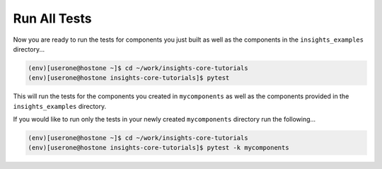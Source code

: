 Run All Tests
=============

Now you are ready to run the tests for components you just built as well as
the components in the ``insights_examples`` directory...

.. code-block:: shell

   (env)[userone@hostone ~]$ cd ~/work/insights-core-tutorials
   (env)[userone@hostone insights-core-tutorials]$ pytest

This will run the tests for the components you created in ``mycomponents`` as well as the components
provided in the ``insights_examples`` directory.

If you would like to run only the tests in your newly created ``mycomponents`` directory run
the following...

.. code-block:: shell

   (env)[userone@hostone ~]$ cd ~/work/insights-core-tutorials
   (env)[userone@hostone insights-core-tutorials]$ pytest -k mycomponents


